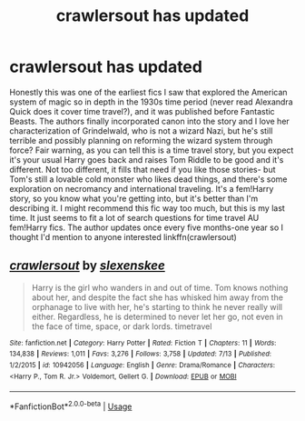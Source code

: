 #+TITLE: crawlersout has updated

* crawlersout has updated
:PROPERTIES:
:Author: Redhotlipstik
:Score: 6
:DateUnix: 1537474191.0
:DateShort: 2018-Sep-21
:FlairText: Recommendation
:END:
Honestly this was one of the earliest fics I saw that explored the American system of magic so in depth in the 1930s time period (never read Alexandra Quick does it cover time travel?), and it was published before Fantastic Beasts. The authors finally incorporated canon into the story and I love her characterization of Grindelwald, who is not a wizard Nazi, but he's still terrible and possibly planning on reforming the wizard system through force? Fair warning, as you can tell this is a time travel story, but you expect it's your usual Harry goes back and raises Tom Riddle to be good and it's different. Not too different, it fills that need if you like those stories- but Tom's still a lovable cold monster who likes dead things, and there's some exploration on necromancy and international traveling. It's a fem!Harry story, so you know what you're getting into, but it's better than I'm describing it. I might recommend this fic way too much, but this is my last time. It just seems to fit a lot of search questions for time travel AU fem!Harry fics. The author updates once every five months-one year so I thought I'd mention to anyone interested linkffn(crawlersout)


** [[https://www.fanfiction.net/s/10942056/1/][*/crawlersout/*]] by [[https://www.fanfiction.net/u/1134943/slexenskee][/slexenskee/]]

#+begin_quote
  Harry is the girl who wanders in and out of time. Tom knows nothing about her, and despite the fact she has whisked him away from the orphanage to live with her, he's starting to think he never really will either. Regardless, he is determined to never let her go, not even in the face of time, space, or dark lords. timetravel
#+end_quote

^{/Site/:} ^{fanfiction.net} ^{*|*} ^{/Category/:} ^{Harry} ^{Potter} ^{*|*} ^{/Rated/:} ^{Fiction} ^{T} ^{*|*} ^{/Chapters/:} ^{11} ^{*|*} ^{/Words/:} ^{134,838} ^{*|*} ^{/Reviews/:} ^{1,011} ^{*|*} ^{/Favs/:} ^{3,276} ^{*|*} ^{/Follows/:} ^{3,758} ^{*|*} ^{/Updated/:} ^{7/13} ^{*|*} ^{/Published/:} ^{1/2/2015} ^{*|*} ^{/id/:} ^{10942056} ^{*|*} ^{/Language/:} ^{English} ^{*|*} ^{/Genre/:} ^{Drama/Romance} ^{*|*} ^{/Characters/:} ^{<Harry} ^{P.,} ^{Tom} ^{R.} ^{Jr.>} ^{Voldemort,} ^{Gellert} ^{G.} ^{*|*} ^{/Download/:} ^{[[http://www.ff2ebook.com/old/ffn-bot/index.php?id=10942056&source=ff&filetype=epub][EPUB]]} ^{or} ^{[[http://www.ff2ebook.com/old/ffn-bot/index.php?id=10942056&source=ff&filetype=mobi][MOBI]]}

--------------

*FanfictionBot*^{2.0.0-beta} | [[https://github.com/tusing/reddit-ffn-bot/wiki/Usage][Usage]]
:PROPERTIES:
:Author: FanfictionBot
:Score: 1
:DateUnix: 1537474203.0
:DateShort: 2018-Sep-21
:END:
